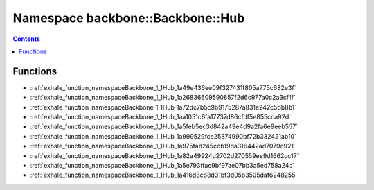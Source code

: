 
.. _namespace_backbone__Backbone__Hub:

Namespace backbone::Backbone::Hub
=================================


.. contents:: Contents
   :local:
   :backlinks: none





Functions
---------


- :ref:`exhale_function_namespaceBackbone_1_1Hub_1a49e436ee09f327431f805a775c682e3f`

- :ref:`exhale_function_namespaceBackbone_1_1Hub_1a26836609590857f2d6c977a0c2a3cf1f`

- :ref:`exhale_function_namespaceBackbone_1_1Hub_1a72dc7b5c9b9175287a831e242c5db8b1`

- :ref:`exhale_function_namespaceBackbone_1_1Hub_1aa1051c6fa17737d86cfdf5e855cca92d`

- :ref:`exhale_function_namespaceBackbone_1_1Hub_1a5feb5ec3d842a49e4d9a2fa6e9eeb557`

- :ref:`exhale_function_namespaceBackbone_1_1Hub_1a999529fce25374990bf72b332421ab10`

- :ref:`exhale_function_namespaceBackbone_1_1Hub_1a975fad245cdb19da316442ad7079c921`

- :ref:`exhale_function_namespaceBackbone_1_1Hub_1a82a49924d2702d270559ee9d1662cc17`

- :ref:`exhale_function_namespaceBackbone_1_1Hub_1a5e793ffae9bf97ae07bb3a5ed758a24c`

- :ref:`exhale_function_namespaceBackbone_1_1Hub_1a416d3c68d31bf3d05b3505daf6248255`
